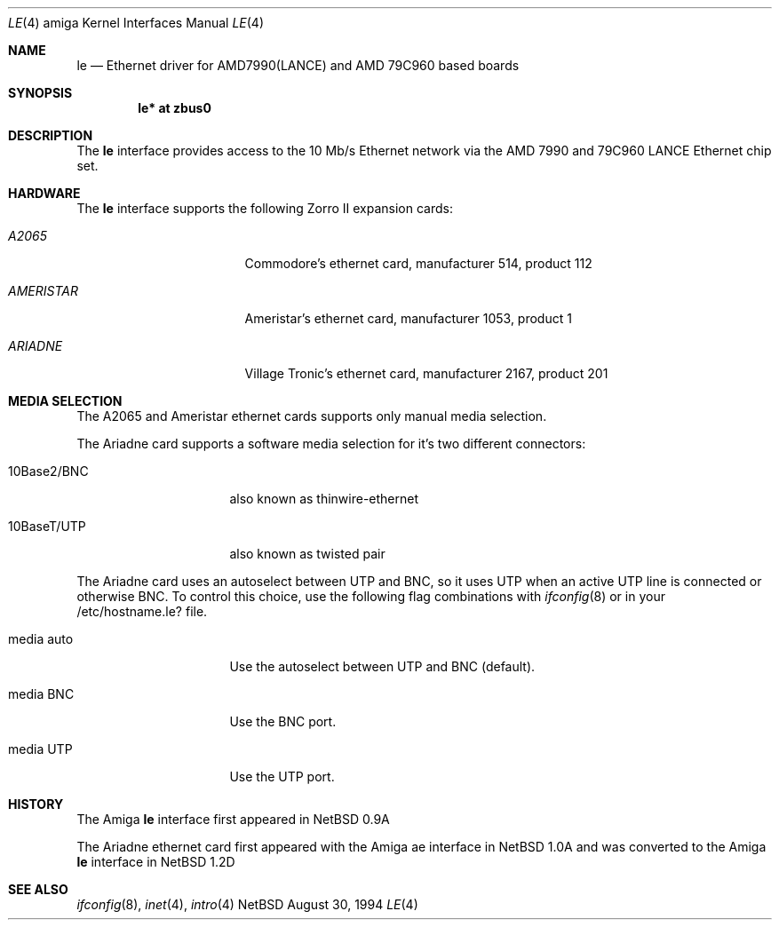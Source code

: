 .\"	$NetBSD: le.4,v 1.3 1997/03/28 00:27:59 veego Exp $
.\"
.\" Copyright (c) 1992, 1993
.\"	The Regents of the University of California.  All rights reserved.
.\"
.\" This software was developed by the Computer Systems Engineering group
.\" at Lawrence Berkeley Laboratory under DARPA contract BG 91-66 and
.\" contributed to Berkeley.
.\"
.\" Redistribution and use in source and binary forms, with or without
.\" modification, are permitted provided that the following conditions
.\" are met:
.\" 1. Redistributions of source code must retain the above copyright
.\"    notice, this list of conditions and the following disclaimer.
.\" 2. Redistributions in binary form must reproduce the above copyright
.\"    notice, this list of conditions and the following disclaimer in the
.\"    documentation and/or other materials provided with the distribution.
.\" 3. All advertising materials mentioning features or use of this software
.\"    must display the following acknowledgement:
.\"	This product includes software developed by the University of
.\"	California, Berkeley and its contributors.
.\" 4. Neither the name of the University nor the names of its contributors
.\"    may be used to endorse or promote products derived from this software
.\"    without specific prior written permission.
.\"
.\" THIS SOFTWARE IS PROVIDED BY THE REGENTS AND CONTRIBUTORS ``AS IS'' AND
.\" ANY EXPRESS OR IMPLIED WARRANTIES, INCLUDING, BUT NOT LIMITED TO, THE
.\" IMPLIED WARRANTIES OF MERCHANTABILITY AND FITNESS FOR A PARTICULAR PURPOSE
.\" ARE DISCLAIMED.  IN NO EVENT SHALL THE REGENTS OR CONTRIBUTORS BE LIABLE
.\" FOR ANY DIRECT, INDIRECT, INCIDENTAL, SPECIAL, EXEMPLARY, OR CONSEQUENTIAL
.\" DAMAGES (INCLUDING, BUT NOT LIMITED TO, PROCUREMENT OF SUBSTITUTE GOODS
.\" OR SERVICES; LOSS OF USE, DATA, OR PROFITS; OR BUSINESS INTERRUPTION)
.\" HOWEVER CAUSED AND ON ANY THEORY OF LIABILITY, WHETHER IN CONTRACT, STRICT
.\" LIABILITY, OR TORT (INCLUDING NEGLIGENCE OR OTHERWISE) ARISING IN ANY WAY
.\" OUT OF THE USE OF THIS SOFTWARE, EVEN IF ADVISED OF THE POSSIBILITY OF
.\" SUCH DAMAGE.
.\"
.\"	from: Header: le.4,v 1.2 92/10/13 05:31:33 leres Exp
.\"	from: @(#)le.4	8.1 (Berkeley) 6/9/93
.\"
.Dd August 30, 1994
.Dt LE 4 amiga
.Os NetBSD
.Sh NAME
.Nm le
.Nd Ethernet driver for AMD7990(LANCE) and AMD 79C960  based boards 
.Sh SYNOPSIS
.Cd "le* at zbus0"
.Sh DESCRIPTION
The 
.Nm
interface provides access to the 10 Mb/s Ethernet network via the
.Tn AMD
7990 and 79C960
.Tn LANCE
Ethernet chip set.
.Sh HARDWARE
The
.Nm
interface supports the following Zorro II expansion cards:
.Bl -tag -width "AMERISTAR" -offset indent
.It Em A2065
Commodore's ethernet card, manufacturer\ 514, product\ 112
.It Em AMERISTAR
Ameristar's ethernet card, manufacturer\ 1053, product\ 1
.It Em ARIADNE
Village Tronic's ethernet card, manufacturer\ 2167, product\ 201
.El
.Sh MEDIA SELECTION
The A2065 and Ameristar ethernet cards supports only manual media selection.
.Pp
The Ariadne card supports a software media selection for it's two
different connectors:
.Pp
.Bl -tag -width xxxxxxxxxxxxxx
.It 10Base2/BNC
also known as thinwire-ethernet
.It 10BaseT/UTP
also known as twisted pair
.El
.Pp
The Ariadne card uses an autoselect between UTP and BNC, so it uses UTP when an
active UTP line is connected or otherwise BNC.
To control this choice, use the following flag combinations with
.Xr ifconfig 8
or in your /etc/hostname.le? file.
.Pp
.Bl -tag -width xxxxxxxxxxxxxx
.It \ media auto
Use the autoselect between UTP and BNC (default).
.It \ media BNC
Use the BNC port.
.It \ media UTP
Use the UTP port.
.El
.Pp
.Sh HISTORY
The
.Tn Amiga
.Nm
interface first appeared in
.Nx 0.9a
.Pp
The Ariadne ethernet card first appeared with the
.Tn Amiga
ae interface in
.Nx 1.0a
and was converted to the
.Tn Amiga
.Nm
interface in
.Nx 1.2d
.Sh SEE ALSO
.Xr ifconfig 8 ,
.Xr inet 4 ,
.Xr intro 4
